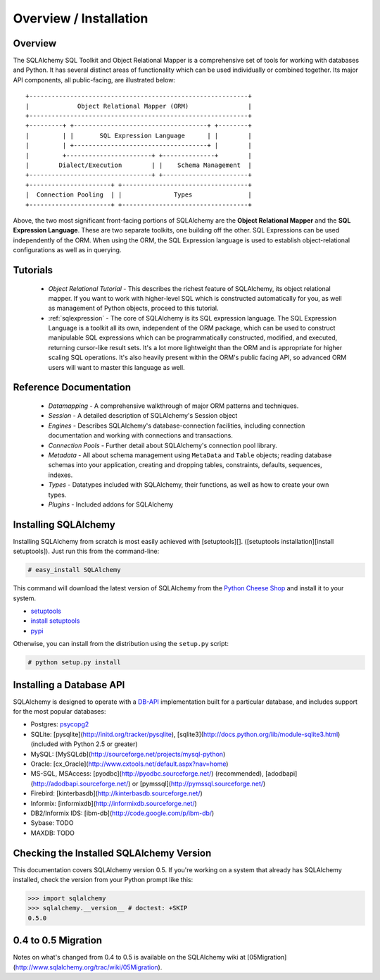 .. _overview:

=======================
Overview / Installation
=======================

Overview
========


The SQLAlchemy SQL Toolkit and Object Relational Mapper is a comprehensive set of tools for working with databases and Python.  It has several distinct areas of functionality which can be used individually or combined together.  Its major API components, all public-facing, are illustrated below::

               +-----------------------------------------------------------+
               |             Object Relational Mapper (ORM)                |
               +-----------------------------------------------------------+
               +---------+ +------------------------------------+ +--------+
               |         | |       SQL Expression Language      | |        |
               |         | +------------------------------------+ |        |
               |         +-----------------------+ +--------------+        |
               |        Dialect/Execution        | |    Schema Management  |
               +---------------------------------+ +-----------------------+
               +----------------------+ +----------------------------------+
               |  Connection Pooling  | |              Types               |
               +----------------------+ +----------------------------------+

Above, the two most significant front-facing portions of SQLAlchemy are the **Object Relational Mapper** and the **SQL Expression Language**.  These are two separate toolkits, one building off the other.  SQL Expressions can be used independently of the ORM.  When using the ORM, the SQL Expression language is used to establish object-relational configurations as well as in querying.

Tutorials
=========

 * `Object Relational Tutorial` - This describes the richest feature of SQLAlchemy, its object relational mapper.  If you want to work with higher-level SQL which is constructed automatically for you, as well as management of Python objects, proceed to this tutorial.
 * :ref:`sqlexpression` - The core of SQLAlchemy is its SQL expression language.  The SQL Expression Language is a toolkit all its own, independent of the ORM package, which can be used to construct manipulable SQL expressions which can be programmatically constructed, modified, and executed, returning cursor-like result sets.  It's a lot more lightweight than the ORM and is appropriate for higher scaling SQL operations.  It's also heavily present within the ORM's public facing API, so advanced ORM users will want to master this language as well.

Reference Documentation
=======================


 * `Datamapping` - A comprehensive walkthrough of major ORM patterns and techniques.
 * `Session` - A detailed description of SQLAlchemy's Session object
 * `Engines` - Describes SQLAlchemy's database-connection facilities, including connection documentation and working with connections and transactions. 
 * `Connection Pools` - Further detail about SQLAlchemy's connection pool library.
 * `Metadata` - All about schema management using ``MetaData`` and ``Table`` objects; reading database schemas into your application, creating and dropping tables, constraints, defaults, sequences, indexes.
 * `Types` - Datatypes included with SQLAlchemy, their functions, as well as how to create your own types.
 * `Plugins` - Included addons for SQLAlchemy

Installing SQLAlchemy 
======================


Installing SQLAlchemy from scratch is most easily achieved with [setuptools][].  ([setuptools installation][install setuptools]). Just run this from the command-line:
    
.. sourcecode:: none

    # easy_install SQLAlchemy

This command will download the latest version of SQLAlchemy from the `Python Cheese Shop <http://pypi.python.org/pypi/SQLAlchemy>`_ and install it to your system.

* `setuptools <http://peak.telecommunity.com/DevCenter/setuptools>`_
* `install setuptools <http://peak.telecommunity.com/DevCenter/EasyInstall#installation-instructions>`_
* `pypi <http://pypi.python.org/pypi/SQLAlchemy>`_

Otherwise, you can install from the distribution using the ``setup.py`` script:

.. sourcecode:: none

    # python setup.py install

Installing a Database API 
==========================

SQLAlchemy is designed to operate with a `DB-API <http://www.python.org/doc/peps/pep-0249/>`_ implementation built for a particular database, and includes support for the most popular databases:

* Postgres:  `psycopg2 <http://www.initd.org/tracker/psycopg/wiki/PsycopgTwo>`_
* SQLite:  [pysqlite](http://initd.org/tracker/pysqlite), [sqlite3](http://docs.python.org/lib/module-sqlite3.html) (included with Python 2.5 or greater)
* MySQL:   [MySQLdb](http://sourceforge.net/projects/mysql-python)
* Oracle:  [cx_Oracle](http://www.cxtools.net/default.aspx?nav=home)
* MS-SQL, MSAccess:  [pyodbc](http://pyodbc.sourceforge.net/) (recommended), [adodbapi](http://adodbapi.sourceforge.net/)  or [pymssql](http://pymssql.sourceforge.net/)
* Firebird:  [kinterbasdb](http://kinterbasdb.sourceforge.net/)
* Informix:  [informixdb](http://informixdb.sourceforge.net/)
* DB2/Informix IDS: [ibm-db](http://code.google.com/p/ibm-db/)
* Sybase:   TODO
* MAXDB:    TODO

Checking the Installed SQLAlchemy Version
=========================================

 
This documentation covers SQLAlchemy version 0.5.  If you're working on a system that already has SQLAlchemy installed, check the version from your Python prompt like this:

.. sourcecode:: python+sql

     >>> import sqlalchemy
     >>> sqlalchemy.__version__ # doctest: +SKIP
     0.5.0

0.4 to 0.5 Migration 
=====================


Notes on what's changed from 0.4 to 0.5 is available on the SQLAlchemy wiki at [05Migration](http://www.sqlalchemy.org/trac/wiki/05Migration).
